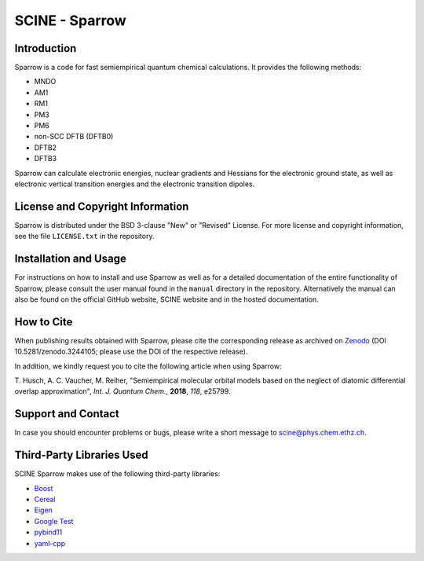 SCINE - Sparrow
===============

Introduction
------------

Sparrow is a code for fast semiempirical quantum chemical calculations. It
provides the following methods:

- MNDO
- AM1
- RM1
- PM3
- PM6
- non-SCC DFTB (DFTB0)
- DFTB2
- DFTB3

Sparrow can calculate electronic energies, nuclear gradients and
Hessians for the electronic ground state, as well as electronic vertical
transition energies and the electronic transition dipoles.

License and Copyright Information
---------------------------------

Sparrow is distributed under the BSD 3-clause "New" or "Revised" License.
For more license and copyright information, see the file ``LICENSE.txt`` in the
repository.

Installation and Usage
----------------------

For instructions on how to install and use Sparrow as well as for a detailed
documentation of the entire functionality of Sparrow, please consult the user
manual found in the ``manual`` directory in the repository.
Alternatively the manual can also be found on the official GitHub website,
SCINE website and in the hosted documentation.

How to Cite
-----------

When publishing results obtained with Sparrow, please cite the corresponding
release as archived on `Zenodo <https://zenodo.org/record/3244105>`_ (DOI
10.5281/zenodo.3244105; please use the DOI of the respective release).

In addition, we kindly request you to cite the following article when using Sparrow:

T. Husch, A. C. Vaucher, M. Reiher, "Semiempirical molecular orbital models
based on the neglect of diatomic differential overlap approximation", *Int.
J. Quantum Chem.*, **2018**, *118*, e25799.

Support and Contact
-------------------

In case you should encounter problems or bugs, please write a short message
to scine@phys.chem.ethz.ch.

Third-Party Libraries Used
--------------------------

SCINE Sparrow makes use of the following third-party libraries:

- `Boost <https://www.boost.org/>`_
- `Cereal <https://uscilab.github.io/cereal/>`_
- `Eigen <http://eigen.tuxfamily.org>`_
- `Google Test <https://github.com/google/googletest>`_
- `pybind11 <https://github.com/pybind/pybind11>`_
- `yaml-cpp <https://github.com/jbeder/yaml-cpp>`_
